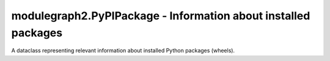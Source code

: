 modulegraph2.PyPIPackage - Information about installed packages
===============================================================

.. module:: modulegraph2
   :synopsis: Dependency graph for Python code

.. class:: PyPIPackage

   A dataclass representing relevant information about installed Python
   packages (wheels).

   .. data:: identifier

      A unique identifier for use in :class:`ObjectGraph`. Is never a
      valid python module name.

   .. data:: name

      Name of the python distribution.

   .. data:: version

      Version of the python distribution as a string

   .. data:: files

      Set of absolute paths of all files installed for this distribution,
      this includes the wheel metadata

   .. data:: import_names:

      Set of module and package names included in this package.


   .. function:: contains_file(filename)

      Returns True if this distribution contains *filename*, otherwise
      returns False.
